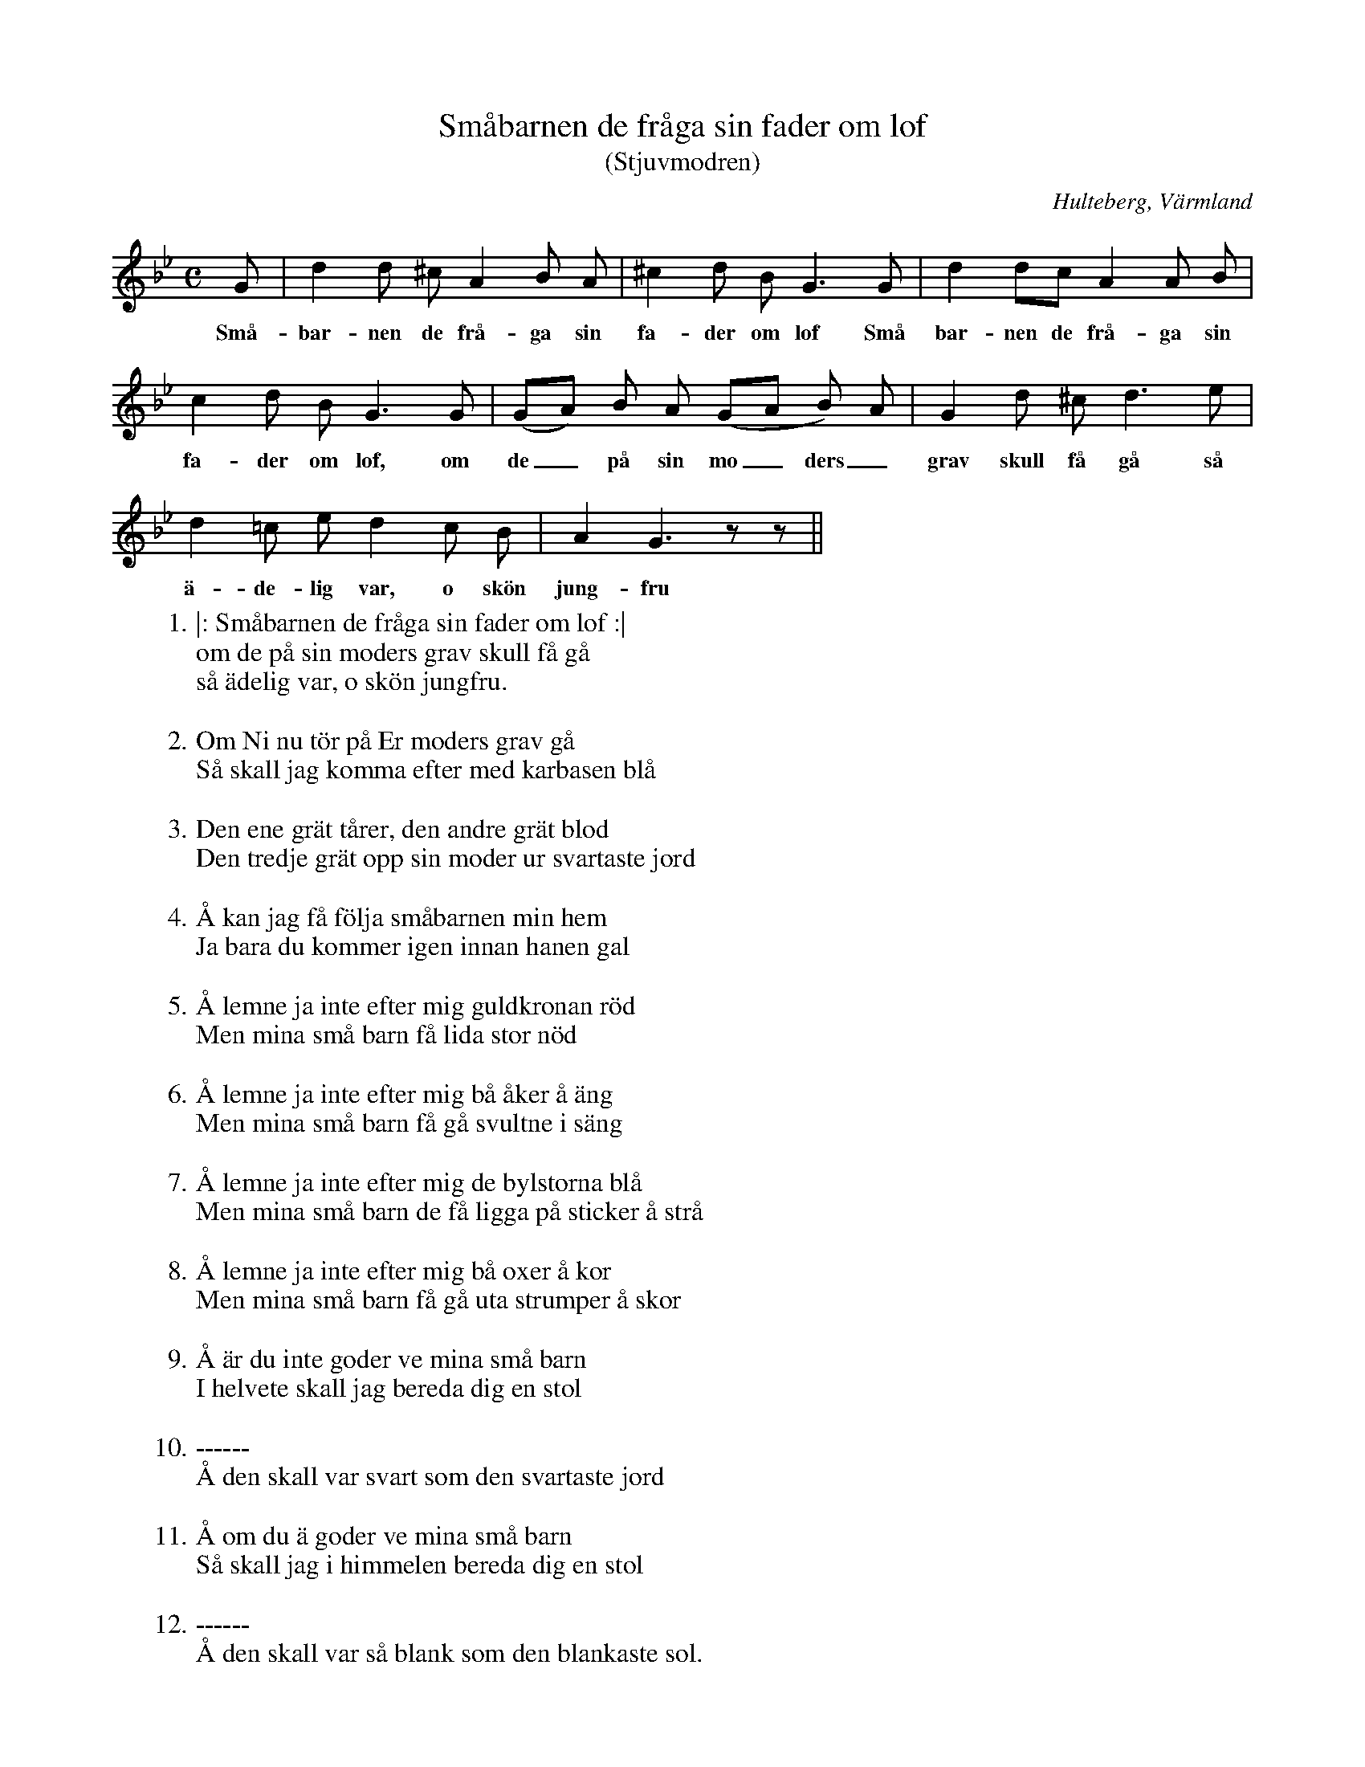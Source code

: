 %%abc-charset utf-8

X:141
T:Småbarnen de fråga sin fader om lof
T:(Stjuvmodren)
O:Hulteberg, Värmland
B:EÖ, nr 141
R:Visa
S:efter [[Personer/Sigrid Andersdotter]] (Hultman)
Z:Nils L
M:C
L:1/8
K:Gm
G | d2 d ^c A2 B A | ^c2 d B G2>G2 | d2 dc A2 A B |
w: Små- bar-nen de frå-ga sin fa-der om lof Små bar-nen de frå-ga sin 
c2 d B G2>G2 | (GA) B A (GA B) A | G2 d ^c d2>e2 |
w: fa-der om lof, om de_ på sin mo_ders_ grav skull få gå så 
d2 =c e d2 c B | A2 G3 zz ||
w: ä-de-lig var, o skön jung-fru
W: 1. |: Småbarnen de fråga sin fader om lof :|
W: om de på sin moders grav skull få gå
W: så ädelig var, o skön jungfru.
W: 
W: 2. Om Ni nu tör på Er moders grav gå
W: Så skall jag komma efter med karbasen blå
W: 
W: 3. Den ene grät tårer, den andre grät blod
W: Den tredje grät opp sin moder ur svartaste jord
W: 
W: 4. Å kan jag få följa småbarnen min hem
W: Ja bara du kommer igen innan hanen gal
W: 
W: 5. Å lemne ja inte efter mig guldkronan röd
W: Men mina små barn få lida stor nöd
W: 
W: 6. Å lemne ja inte efter mig bå åker å äng
W: Men mina små barn få gå svultne i säng
W: 
W: 7. Å lemne ja inte efter mig de bylstorna blå
W: Men mina små barn de få ligga på sticker å strå
W: 
W: 8. Å lemne ja inte efter mig bå oxer å kor
W: Men mina små barn få gå uta strumper å skor
W: 
W: 9. Å är du inte goder ve mina små barn
W: I helvete skall jag bereda dig en stol
W: 
W: 10. ------
W: Å den skall var svart som den svartaste jord
W: 
W: 11. Å om du ä goder ve mina små barn
W: Så skall jag i himmelen bereda dig en stol
W: 
W: 12. ------
W: Å den skall var så blank som den blankaste sol.

